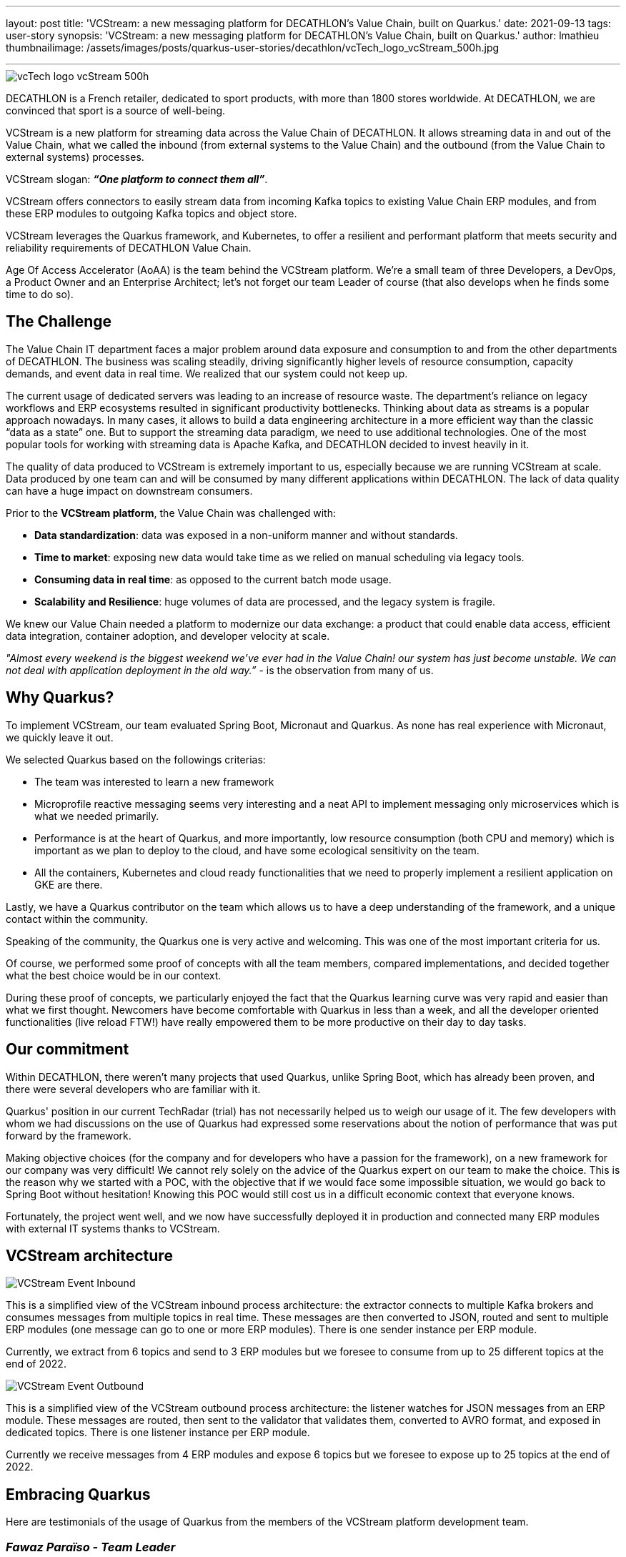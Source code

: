 ---
layout: post
title: 'VCStream: a new messaging platform for DECATHLON’s Value Chain, built on Quarkus.'
date: 2021-09-13
tags: user-story
synopsis: 'VCStream: a new messaging platform for DECATHLON’s Value Chain, built on Quarkus.'
author: lmathieu
thumbnailimage: /assets/images/posts/quarkus-user-stories/decathlon/vcTech_logo_vcStream_500h.jpg

---

:imagesdir: /assets/images/posts/quarkus-user-stories/decathlon

image::vcTech_logo_vcStream_500h.jpg[]

DECATHLON is a French retailer, dedicated to sport products, with more than 1800 stores worldwide. At DECATHLON, we are convinced that sport is a source of well-being.

VCStream is a new platform for streaming data across the Value Chain of DECATHLON. It allows streaming data in and out of the Value Chain, what we called the inbound (from external systems to the Value Chain) and the outbound (from the Value Chain to external systems) processes.

VCStream slogan: **__“One platform to connect them all”__**.

VCStream offers connectors to easily stream data from incoming Kafka topics to existing Value Chain ERP modules, and from these ERP modules to outgoing Kafka topics and object store.

VCStream leverages the Quarkus framework, and Kubernetes, to offer a resilient and performant platform that meets security and reliability requirements of DECATHLON Value Chain.

Age Of Access Accelerator (AoAA) is the team behind the VCStream platform. We’re a small team of three Developers, a DevOps, a Product Owner and an Enterprise Architect; let’s not forget our team Leader of course (that also develops when he finds some time to do so).

== The Challenge

The Value Chain IT department faces a major problem around data exposure and consumption to and from the other departments of DECATHLON. 
The business was scaling steadily, driving significantly higher levels of resource consumption, capacity demands, and event data in real time. We realized that our system could not keep up. 

The current usage of dedicated servers was leading to an increase of resource waste. The department’s reliance on legacy workflows and ERP ecosystems resulted in significant productivity bottlenecks.  
Thinking about data as streams is a popular approach nowadays. In many cases, it allows to build a data engineering architecture in a more efficient way than the classic “data as a state” one. But to support the streaming data paradigm, we need to use additional technologies. One of the most popular tools for working with streaming data is Apache Kafka, and DECATHLON decided to invest heavily in it.

The quality of data produced to VCStream is extremely important to us, especially because we are running VCStream at scale. Data produced by one team can and will be consumed by many different applications within DECATHLON. The lack of data quality can have a huge impact on downstream consumers. 

Prior to the **VCStream platform**, the Value Chain was challenged with:

- **Data standardization**: data was exposed in a non-uniform manner and without standards.
- **Time to market**: exposing new data would take time as we relied on manual scheduling via legacy tools.
- **Consuming data in real time**: as opposed to the current batch mode usage.
- **Scalability and Resilience**: huge volumes of data are processed, and the legacy system is fragile.

We knew our Value Chain needed a platform to modernize our data exchange: a product that could enable data access, efficient data integration, container adoption, and developer velocity at scale.

__"Almost every weekend is the biggest weekend we've ever had in the Value Chain! our system has just become unstable. We can not deal with application deployment in the old way.”__ - is the observation from many of us.

== Why Quarkus?

To implement VCStream, our team evaluated Spring Boot, Micronaut and Quarkus. As none has real experience with Micronaut, we quickly leave it out.

We selected Quarkus based on the followings criterias:

- The team was interested to learn a new framework
- Microprofile reactive messaging seems very interesting and a neat API to implement messaging only microservices which is what we needed primarily.
- Performance is at the heart of Quarkus, and more importantly, low resource consumption (both CPU and memory) which is important as we plan to deploy to the cloud, and have some ecological sensitivity on the team.
- All the containers, Kubernetes and cloud ready functionalities that we need to properly implement a resilient application on GKE are there.

Lastly, we have a Quarkus contributor on the team which allows us to have a deep understanding of the framework, and a unique contact within the community.

Speaking of the community, the Quarkus one is very active and welcoming. This was one of the most important criteria for us.

Of course, we performed some proof of concepts with all the team members, compared implementations, and decided together what the best choice would be in our context. 

During these proof of concepts, we particularly enjoyed the fact that the Quarkus learning curve was very rapid and easier than what we first thought. Newcomers have become comfortable with Quarkus in less than a week, and all the developer oriented functionalities (live reload FTW!) have really empowered them to be more productive on their day to day tasks.

== Our commitment

Within DECATHLON, there weren't many projects that used Quarkus, unlike Spring Boot, which has already been proven, and there were several developers who are familiar with it.

Quarkus' position in our current TechRadar (trial) has not necessarily helped us to weigh our usage of it. The few developers with whom we had discussions on the use of Quarkus had expressed some reservations about the notion of performance that was put forward by the framework.

Making objective choices (for the company and for developers who have a passion for the framework), on a new framework for our company was very difficult! We cannot rely solely on the advice of the Quarkus expert on our team to make the choice. This is the reason why we started with a POC, with the objective that if we would face some impossible situation, we would go back to Spring Boot without hesitation! Knowing this POC would still cost us in a difficult economic context that everyone knows.

Fortunately, the project went well, and we now have successfully deployed it in production and connected many ERP modules with external IT systems thanks to VCStream.

== VCStream architecture

image::VCStream_Event_Inbound.png[]

This is a simplified view of the VCStream inbound process architecture: the extractor connects to multiple Kafka brokers and consumes messages from multiple topics in real time. These messages are then converted to JSON, routed and sent to multiple ERP modules (one message can go to one or more ERP modules). There is one sender instance per ERP module. 

Currently, we extract from 6 topics and send to 3 ERP modules but we foresee to consume from up to 25 different topics at the end of 2022.

image::VCStream_Event_Outbound.png[]

This is a simplified view of the VCStream outbound process architecture: the listener watches for JSON messages from an ERP module. These messages are routed, then sent to the validator that validates them, converted to AVRO format, and exposed in dedicated topics. There is one listener instance per ERP module.

Currently we receive messages from 4 ERP modules and expose 6 topics but we foresee to expose up to 25 topics at the end of 2022.

== Embracing Quarkus

Here are testimonials of the usage of Quarkus from the members of the VCStream platform development team.

=== __Fawaz Paraïso - Team Leader__

As a developer and the team leader, I had to make my own beliefs about choosing to use Quarkus for our platform implementation. Our technological choice must be consistent with DECATHLON's development strategies.

In comparison with Spring Boot which has already established itself, Quarkus is a new framework in the Java ecosystem. Beyond these considerations (new), our team should give a concrete opinion of what Quarkus could offer. Getting started with Quarkus was easy for me, it may be related to my experience as a senior developer. After a week of development with Quarkus, I was able to regain the same level of productivity as when I was developing with Spring Boot. For the implementation of our platform, SmallRye Reactive Messaging was newer to me and met the architectural constraints of our platform. Our POC was successful with results (simplicity, performance, resilience) above our expectations. Despite the positive results obtained, I did not want to stop there. I wanted to get another perspective from a junior developer who, like me, had never used Quarkus.

The arrival of a new collaborator with a junior profile in our team who does not know our project, neither Quarkus, provided me with other elements of answers on how to get started with Quarkus. He made his first contributions to our repositories in the first week. This collaborator's experience with using Quarkus has definitely assured me of how easily a junior developer can get started with Quarkus.

=== __Thomas Dangleterre - Junior Developer__

I joined the team 4 months after the project started. I have been recruited to step in as a junior Java Software Developer. It was the first time I had to deal with microservices architecture and I just had a small experience of the cloud.
I really enjoy the hot reload feature on Quarkus it is something that I was not used to from my previous missions on legacy applications.
I like how it is easy to interact with Kafka thanks to the abstraction offered by SmallRye Reactive Messaging.

It was pretty easy to adapt myself to Quarkus as I knowed Spring Boot a bit, and there are a lot of similarities. I also found Quarkus' documentation very clear and I’m really looking forward to keep learning more about Quarkus.


=== __Victor Gallet - Senior Developer and Kafka Expert__

When I joined the team, around ten microservices had already been deployed with Quarkus.
I had not yet had the opportunity to play with Quarkus, I had just seen presentations at a meetup and the framework interested me. Having worked since the beginning of my career with the Spring framework, I wanted to discover the big differences compared to Quarkus.
Despite utility classes and different CDI annotations, I was able to get up and running with Quarkus very quickly. The Quarkus Guides have been a huge help as they focus on one topic and get straight to the point. For example, since our microservices communicate exclusively with Apache Kafka, the Quarkus integration guide with Apache Kafka allowed me to immediately understand the concepts and our different components.

Compared to the dependency injection and the implementation provided by Quarkus (ArC), I had no problem navigating it. The concepts are standard and I only had to discover some new annotations like `@ApplicationScoped` and `@Singleton` to name just the most used ones.

To sum up, here are the points that I really enjoyed working with Quarkus:

==== The live reload

One feature that I really liked is the live reload. Starting my day in the morning, I would launch the application I needed to work on, and no longer have to worry about restarting it during the day. A very practical feature coupled with a very short start-up time!

==== Unified configuration and profile management

With this simple little bit of configuration

[code, properties]
----
greeting.message=hello
%dev.greeting.message=hey
%test.greeting.message=hi
----

It allows the `greeting.message` property to be overridden when launching the application locally with the value __“hey”__ and for tests with the value __”hi”__. This is very convenient and greatly simplifies configuration management for testing.

==== The support

I already mentioned it above, but the documentation is very clear, and the guides allow you to discover a functionality, a use of Quarkus in a simple and fast way.
I was also pleasantly surprised at the responsiveness and support of the Quarkus community within their Zulip chat. A big thank you to Clément Escoffier who helped us improve our applications, and personally helped me to do my first open source contribution to the SmallRye Reactive Messaging project.

One point of attention that I have come up against with my liability as a Spring developer is that Quarkus takes a number of actions during build to reduce startup time and its memory footprint. Having wanted to have a dynamic behavior in my application, I used the annotation `@IfBuildProperty` to select the appropriate bean but, as its name suggests, the bean will be selected during the build and the alternatives will not be available at runtime.

Finally, to end my feedback, I regret not having faced the construction of a native image. But our project has opted for the deployment of containers within a Kubernetes cluster, which is what Quarkus is designed for.

=== __Loïc Mathieu - Senior Developer__

I’m a regular Quarkus committer and knows very well Quarkus before I joined the team. So I will give a very narrow testimonial, on a very specific feature we used and that I very love.

Reactive programming is at the heart of Quarkus, and reactive messaging, as its name implies, is a reactive framework.

When you need to consume or produce a message, you can simply use the payload as method parameter or return type. But when you need to implement asynchronous processing or complex logic on a stream of messages, you’ll need to use Mutiny instead of directly using your payload type.
Mutiny is a set of reactive types and operators. It allows to express a set of transformations on a stream of items and  follows the reactive stream standard.

One of our needs was to group incoming messages into batches, as sending a message to an ERP module has a cost, and they fear receiving millions of messages per day. So we need to group them by type, then by batch of 50, and emit at least one batch per minute to avoid adding too much delay to the message delivery.

To implement this, we prototype the usage of Kafka Stream, but it adds some complexity to our current technical stack as we didn’t use it already, and it has some grouping limitations (grouping by size is not provided out of the box by the framework).

So we decided to simply use what we already have in our toolbox, Mutiny, and the code we implement is really readable for such a complex task, and we have been very happy with it since.

[code, java]
----
@Incoming("in")
@Outgoing("group-out")
public Multi<Message<List<ErpMessage>>> group(Multi<KafkaRecord<String, RawMessage>> events) { // <1>
    return events
            .group().by(record -> record.getPayload().type) // <2>
            .flatMap(group -> group.group().intoLists().of(size, duration)) // <3>
            .filter(group -> !group.isEmpty()) // <4>
            .flatMap(groupedMultis -> {
                List<ErpMessage> erpMsg = groupedMultis.stream() // <5>
                        .map(record -> toErpMessage(record))
                        .collect(Collectors.toList());
                return Multi.createFrom().item(KafkaRecord.of((String) null, erpMsg)); // <6>
            });
}
----

1. The method takes a stream of Kafka messages.
2. First, we group by payload type.
3. Then, we group by batch of size messages with a max duration of duration.
4. Then, we remove empty batches.
5. Then, we map each batch of message to a new format.
6. Then we return a Kafka message with the batch in it.

Pretty straightforward, right?

== Looking forward

Performance was at the heart of the design and implementation of VCStream, we perform regular load tests and run regular crisis scenarios (we simulate keeping up with a high number of messages waiting in the broker by manipulating topics offset).

Each time we encounter performance bottlenecks or regressions, we discuss them with the Quarkus community and have very prompt feedback. All issues were resolved quickly and the performance and resilience of our platform kept improving over time.

We deployed on the cloud, which implies direct cost we can measure easily. Even if today our platform is not yet used a lot in production (only half of the currently deployed topics are really used), we foreseen a need to scale to up to 1.5 million messages per minute at the end of 2022, and to connect to more than twice the current number of ERP
 modules. So the level of performance and the resources needed to achieve it is very important.

The good news is: we are not afraid of this as the platform in its current state can already sustain a high number of messages per minute. We benchmark our platform on our crisis scenario to **up to 500 thousand messages per minute per instance** even with Kafka clients favoring consistency

And thanks to Quarkus, a single instance of a component uses **as less as 0.5 CPU and 512MB or memory** (heap size is around 120MB), we could go less as all the CPU and memory is not used, but it’s already very little so we prefer to be conservative on this. Oh, yes, and this is on Java 16 and using the JVM.

To put it in another words, we achieve a **1 millions messages per minutes throughput per CPU per GB of memory** on a real world streaming application thanks to Quarkus and MicroProfile reactive messaging. This is quite an impressive throughput density, and we are very happy with it.

A few last words, we would like to especially thank the Quarkus community for helping us, answering our questions again and again, improving Quarkus on each release and for the really good job they made with Quarkus and the fabulous MicroProfile Reactive Messaging framework! Thank you all, you’re amazing!

__This article has been written and proofread by all the members of the Age of Access Accelerator team.__
